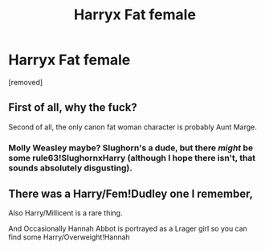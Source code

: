#+TITLE: Harryx Fat female

* Harryx Fat female
:PROPERTIES:
:Score: 0
:DateUnix: 1479923334.0
:DateShort: 2016-Nov-23
:FlairText: Request
:END:
[removed]


** First of all, why the fuck?

Second of all, the only canon fat woman character is probably Aunt Marge.
:PROPERTIES:
:Author: ItsSpicee
:Score: 2
:DateUnix: 1479963927.0
:DateShort: 2016-Nov-24
:END:

*** Molly Weasley maybe? Slughorn's a dude, but there /might/ be some rule63!SlughornxHarry (although I hope there isn't, that sounds absolutely disgusting).
:PROPERTIES:
:Author: waylandertheslayer
:Score: 1
:DateUnix: 1480023811.0
:DateShort: 2016-Nov-25
:END:


** There was a Harry/Fem!Dudley one I remember,

Also Harry/Millicent is a rare thing.

And Occasionally Hannah Abbot is portrayed as a Lrager girl so you can find some Harry/Overweight!Hannah
:PROPERTIES:
:Author: KidCoheed
:Score: 2
:DateUnix: 1479968954.0
:DateShort: 2016-Nov-24
:END:
